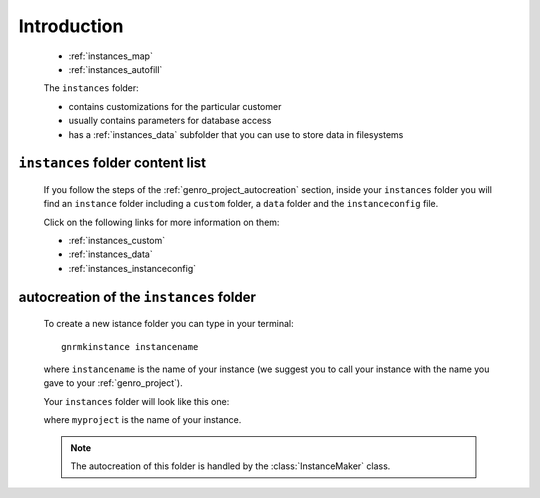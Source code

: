 .. _genro_instances_introduction:

============
Introduction
============

    * :ref:`instances_map`
    * :ref:`instances_autofill`
    
    .. module:: gnr.app.gnrdeploy
    
    The ``instances`` folder:
    
    * contains customizations for the particular customer
    * usually contains parameters for database access
    * has a :ref:`instances_data` subfolder that you can use to store data in filesystems
    
.. _instances_map:

``instances`` folder content list
=================================

    If you follow the steps of the :ref:`genro_project_autocreation` section, inside your
    ``instances`` folder you will find an ``instance`` folder including a ``custom`` folder,
    a ``data`` folder and the ``instanceconfig`` file.
    
    Click on the following links for more information on them:
    
    * :ref:`instances_custom`
    * :ref:`instances_data`
    * :ref:`instances_instanceconfig`
    
.. _instances_autofill:

autocreation of the ``instances`` folder
========================================

    To create a new istance folder you can type in your terminal::
    
        gnrmkinstance instancename
        
    where ``instancename`` is the name of your instance (we suggest you to call your instance
    with the name you gave to your :ref:`genro_project`).
    
    Your ``instances`` folder will look like this one:
    
    .. image:: ../../images/structure/structure-instances.png
    
    where ``myproject`` is the name of your instance.
    
    .. note:: The autocreation of this folder is handled by the :class:`InstanceMaker` class.